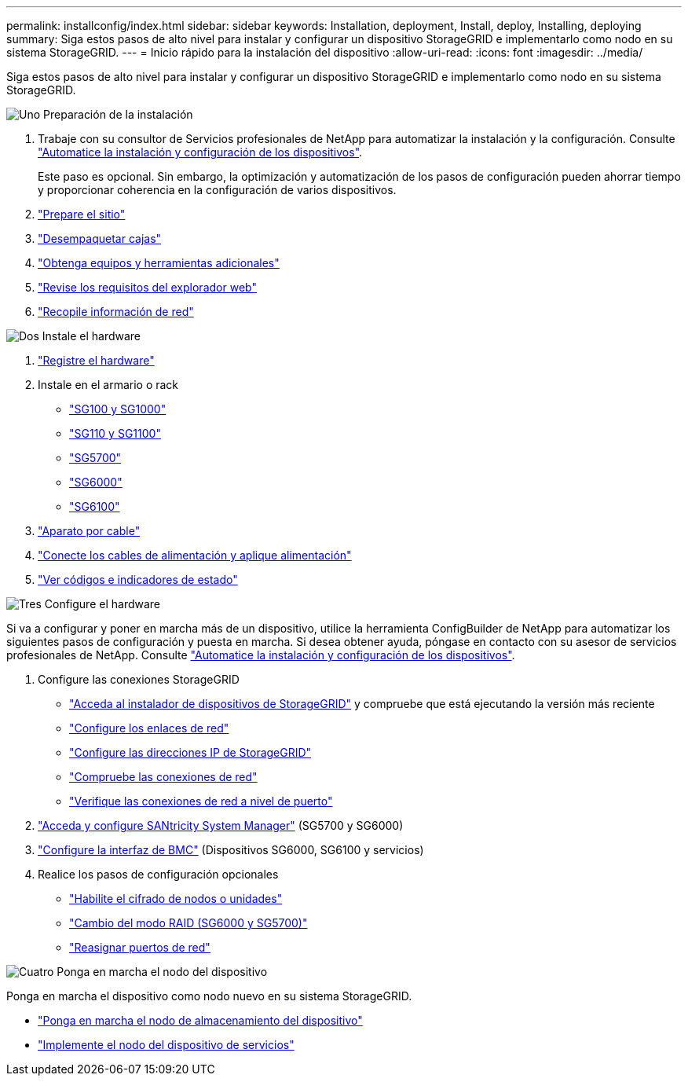 ---
permalink: installconfig/index.html 
sidebar: sidebar 
keywords: Installation, deployment, Install, deploy, Installing, deploying 
summary: Siga estos pasos de alto nivel para instalar y configurar un dispositivo StorageGRID e implementarlo como nodo en su sistema StorageGRID. 
---
= Inicio rápido para la instalación del dispositivo
:allow-uri-read: 
:icons: font
:imagesdir: ../media/


[role="lead"]
Siga estos pasos de alto nivel para instalar y configurar un dispositivo StorageGRID e implementarlo como nodo en su sistema StorageGRID.

.image:https://raw.githubusercontent.com/NetAppDocs/common/main/media/number-1.png["Uno"] Preparación de la instalación
[role="quick-margin-list"]
. Trabaje con su consultor de Servicios profesionales de NetApp para automatizar la instalación y la configuración. Consulte link:automating-appliance-installation-and-configuration.html["Automatice la instalación y configuración de los dispositivos"].
+
Este paso es opcional. Sin embargo, la optimización y automatización de los pasos de configuración pueden ahorrar tiempo y proporcionar coherencia en la configuración de varios dispositivos.

. link:preparing-site.html["Prepare el sitio"]
. link:unpacking-boxes.html["Desempaquetar cajas"]
. link:obtaining-additional-equipment-and-tools.html["Obtenga equipos y herramientas adicionales"]
. https://docs.netapp.com/us-en/storagegrid-118/admin/web-browser-requirements.html["Revise los requisitos del explorador web"^]
. link:reviewing-appliance-network-connections.html["Recopile información de red"]


.image:https://raw.githubusercontent.com/NetAppDocs/common/main/media/number-2.png["Dos"] Instale el hardware
[role="quick-margin-list"]
. link:registering-hardware.html["Registre el hardware"]
. Instale en el armario o rack
+
** link:installing-appliance-in-cabinet-or-rack-sg100-and-sg1000.html["SG100 y SG1000"]
** link:installing-appliance-in-cabinet-or-rack-sg110-and-sg1100.html["SG110 y SG1100"]
** link:installing-appliance-in-cabinet-or-rack-sg5700.html["SG5700"]
** link:installing-hardware-sg6000.html["SG6000"]
** link:installing-appliance-in-cabinet-or-rack-sgf6112.html["SG6100"]


. link:cabling-appliance.html["Aparato por cable"]
. link:connecting-power-cords-and-applying-power.html["Conecte los cables de alimentación y aplique alimentación"]
. link:viewing-status-indicators.html["Ver códigos e indicadores de estado"]


.image:https://raw.githubusercontent.com/NetAppDocs/common/main/media/number-3.png["Tres"] Configure el hardware
[role="quick-margin-para"]
Si va a configurar y poner en marcha más de un dispositivo, utilice la herramienta ConfigBuilder de NetApp para automatizar los siguientes pasos de configuración y puesta en marcha. Si desea obtener ayuda, póngase en contacto con su asesor de servicios profesionales de NetApp. Consulte link:automating-appliance-installation-and-configuration.html["Automatice la instalación y configuración de los dispositivos"].

[role="quick-margin-list"]
. Configure las conexiones StorageGRID
+
** link:accessing-storagegrid-appliance-installer.html["Acceda al instalador de dispositivos de StorageGRID"] y compruebe que está ejecutando la versión más reciente
** link:configuring-network-links.html["Configure los enlaces de red"]
** link:setting-ip-configuration.html["Configure las direcciones IP de StorageGRID"]
** link:verifying-network-connections.html["Compruebe las conexiones de red"]
** link:verifying-port-level-network-connections.html["Verifique las conexiones de red a nivel de puerto"]


. link:accessing-and-configuring-santricity-system-manager.html["Acceda y configure SANtricity System Manager"] (SG5700 y SG6000)
. link:configuring-bmc-interface.html["Configure la interfaz de BMC"] (Dispositivos SG6000, SG6100 y servicios)
. Realice los pasos de configuración opcionales
+
** link:optional-enabling-node-encryption.html["Habilite el cifrado de nodos o unidades"]
** link:optional-changing-raid-mode.html["Cambio del modo RAID (SG6000 y SG5700)"]
** link:optional-remapping-network-ports-for-appliance.html["Reasignar puertos de red"]




.image:https://raw.githubusercontent.com/NetAppDocs/common/main/media/number-4.png["Cuatro"] Ponga en marcha el nodo del dispositivo
[role="quick-margin-para"]
Ponga en marcha el dispositivo como nodo nuevo en su sistema StorageGRID.

[role="quick-margin-list"]
* link:deploying-appliance-storage-node.html["Ponga en marcha el nodo de almacenamiento del dispositivo"]
* link:deploying-services-appliance-node.html["Implemente el nodo del dispositivo de servicios"]

